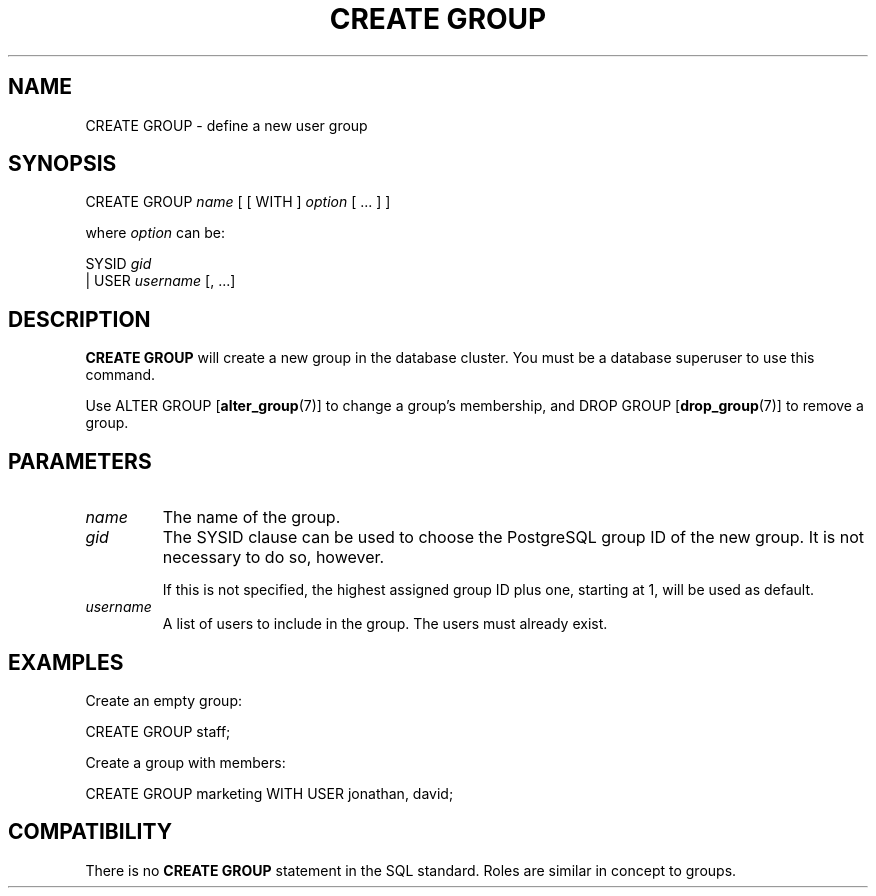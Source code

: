 .\\" auto-generated by docbook2man-spec $Revision: 1.1 $
.TH "CREATE GROUP" "7" "2003-11-02" "SQL - Language Statements" "SQL Commands"
.SH NAME
CREATE GROUP \- define a new user group

.SH SYNOPSIS
.sp
.nf
CREATE GROUP \fIname\fR [ [ WITH ] \fIoption\fR [ ... ] ]

where \fIoption\fR can be:

     SYSID \fIgid\fR
   | USER  \fIusername\fR [, ...]
.sp
.fi
.SH "DESCRIPTION"
.PP
\fBCREATE GROUP\fR will create a new group in the
database cluster. You must be a database
superuser to use this command.
.PP
Use ALTER GROUP [\fBalter_group\fR(7)]
to change a group's membership, and DROP GROUP [\fBdrop_group\fR(7)] to remove a group.
.SH "PARAMETERS"
.TP
\fB\fIname\fB\fR
The name of the group.
.TP
\fB\fIgid\fB\fR
The SYSID clause can be used to choose
the PostgreSQL group ID of the new
group. It is not necessary to do so, however.

If this is not specified, the highest assigned group ID plus one,
starting at 1, will be used as default.
.TP
\fB\fIusername\fB\fR
A list of users to include in the group. The users must already exist.
.SH "EXAMPLES"
.PP
Create an empty group:
.sp
.nf
CREATE GROUP staff;
.sp
.fi
.PP
Create a group with members:
.sp
.nf
CREATE GROUP marketing WITH USER jonathan, david;
.sp
.fi
.SH "COMPATIBILITY"
.PP
There is no \fBCREATE GROUP\fR statement in the SQL
standard. Roles are similar in concept to groups.
